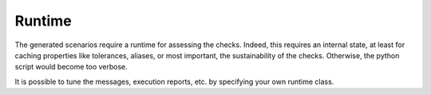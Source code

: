 Runtime
=======

The generated scenarios require a runtime for assessing the checks.
Indeed, this requires an internal state, at least for caching properties like
tolerances, aliases, or most important, the sustainability of the checks.
Otherwise, the python script would become too verbose.

It is possible to tune the messages, execution reports, etc. by specifying
your own runtime class.
